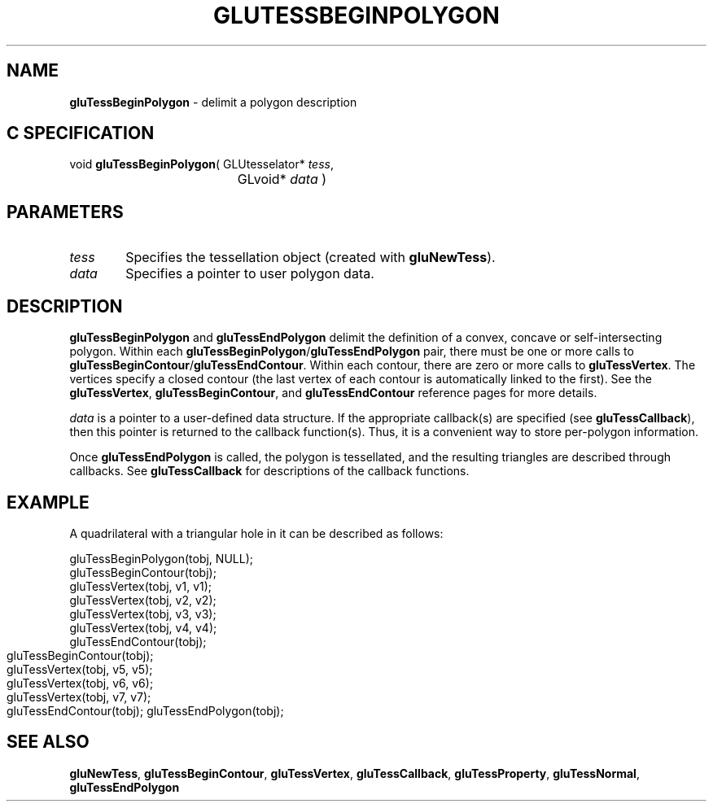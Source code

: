 '\" e  
'\"macro stdmacro
.ds Vn Version 1.2
.ds Dt 6 March 1997
.ds Re Release 1.2.0
.ds Dp May 22 14:54
.ds Dm 7 May 22 14:
.ds Xs 55678     4
.TH GLUTESSBEGINPOLYGON 3G
.SH NAME
.B "gluTessBeginPolygon
\- delimit a polygon description

.SH C SPECIFICATION
void \f3gluTessBeginPolygon\fP(
GLUtesselator* \fItess\fP,
.nf
.ta \w'\f3void \fPgluTessBeginPolygon( 'u
	GLvoid* \fIdata\fP )
.fi

.EQ
delim $$
.EN
.SH PARAMETERS
.TP \w'\f2tess\fP\ \ 'u 
\f2tess\fP
Specifies the tessellation object (created with \%\f3gluNewTess\fP).
.TP
\f2data\fP
Specifies a pointer to user polygon data.
.SH DESCRIPTION
\%\f3gluTessBeginPolygon\fP and \%\f3gluTessEndPolygon\fP delimit the definition of a
convex, concave or self-intersecting polygon. Within each \%\f3gluTessBeginPolygon\fP/\%\f3gluTessEndPolygon\fP
pair, there must be one or more calls to \%\f3gluTessBeginContour\fP/\%\f3gluTessEndContour\fP. 
Within each contour, there are zero or more calls to \%\f3gluTessVertex\fP. The vertices 
specify a closed contour (the last vertex of each contour is automatically linked 
to the first). See the \%\f3gluTessVertex\fP, \%\f3gluTessBeginContour\fP, and 
\%\f3gluTessEndContour\fP reference pages for more details.
.P
\f2data\fP is a pointer to a user-defined data structure. If the appropriate callback(s) 
are specified (see \%\f3gluTessCallback\fP), then this pointer is returned to the 
callback function(s). Thus, it is a convenient way to store per-polygon information.
.P
Once \%\f3gluTessEndPolygon\fP is called, the polygon is tessellated, and the
resulting triangles are described through callbacks.
See \%\f3gluTessCallback\fP for descriptions of the callback functions.
.SH EXAMPLE
A quadrilateral with a triangular hole in it can be described as follows:
.sp
.Ex
gluTessBeginPolygon(tobj, NULL);
 gluTessBeginContour(tobj);
   gluTessVertex(tobj, v1, v1);
   gluTessVertex(tobj, v2, v2);
   gluTessVertex(tobj, v3, v3);
   gluTessVertex(tobj, v4, v4);
 gluTessEndContour(tobj);
.bp
 gluTessBeginContour(tobj);
   gluTessVertex(tobj, v5, v5);
   gluTessVertex(tobj, v6, v6);
   gluTessVertex(tobj, v7, v7);
 gluTessEndContour(tobj);
gluTessEndPolygon(tobj);
.Ee
.sp
.SH SEE ALSO
\%\f3gluNewTess\fP, \%\f3gluTessBeginContour\fP, \%\f3gluTessVertex\fP, 
\%\f3gluTessCallback\fP,
\%\f3gluTessProperty\fP, \%\f3gluTessNormal\fP,
\%\f3gluTessEndPolygon\fP
